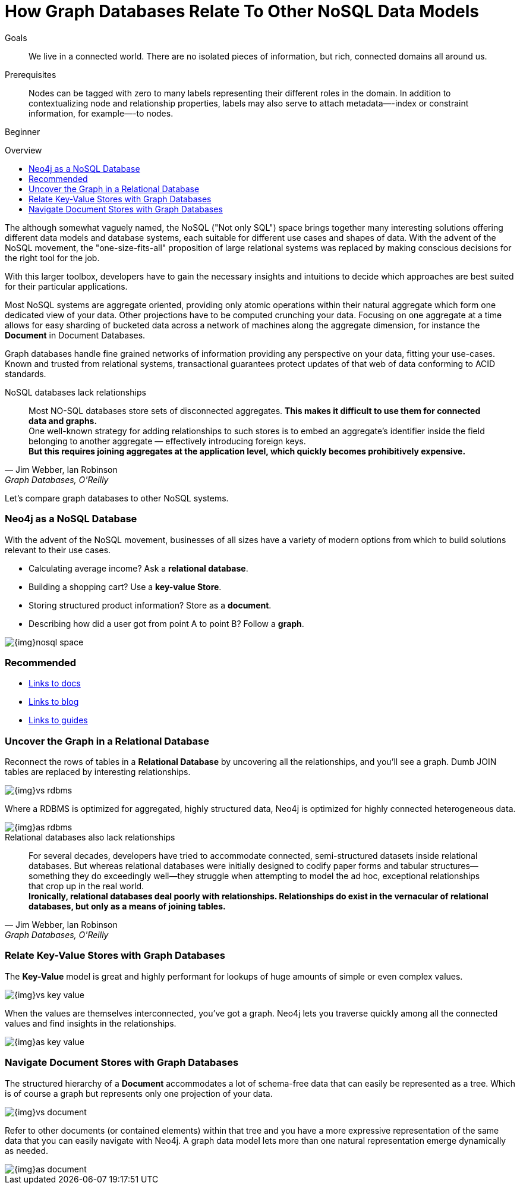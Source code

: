 = How Graph Databases Relate To Other NoSQL Data Models
:level: Beginner
:toc:
:toc-placement!:
:toc-title: Overview
:toclevels: 1
:section: What is Neo4j

.Goals
[abstract]
We live in a connected world.
There are no isolated pieces of information, but rich, connected domains all around us.

.Prerequisites
[abstract]
Nodes can be tagged with zero to many labels representing their different roles in the domain.
In addition to contextualizing node and relationship properties, labels may also serve to attach metadata—​-index or constraint information, for example—​-to nodes.

[role=expertise]
{level}

toc::[]

The although somewhat vaguely named, the NoSQL ("Not only SQL") space brings together many interesting solutions offering different data models and database systems, each suitable for different use cases and shapes of data.
With the advent of the NoSQL movement, the "one-size-fits-all" proposition of large relational systems was replaced by making conscious decisions for the right tool for the job.

With this larger toolbox, developers have to gain the necessary insights and intuitions to decide which approaches are best suited for their particular applications.

Most NoSQL systems are aggregate oriented, providing only atomic operations within their natural aggregate which form one dedicated view of your data.
Other projections have to be computed crunching your data.
Focusing on one aggregate at a time allows for easy sharding of bucketed data across a network of machines along the aggregate dimension, for instance the *Document* in Document Databases.

Graph databases handle fine grained networks of information providing any perspective on your data, fitting your use-cases.
Known and trusted from relational systems, transactional guarantees protect updates of that web of data conforming to ACID standards.

.NoSQL databases lack relationships
[quote, "Jim Webber, Ian Robinson", "Graph Databases, O'Reilly"]
Most NO-SQL databases store sets of disconnected aggregates. *This makes it difficult to use them for connected data and graphs.* +
One well-known strategy for adding relationships to such stores is to embed an aggregate's identifier inside the field belonging to another aggregate — effectively introducing foreign keys. +
*But this requires joining aggregates at the application level, which quickly becomes prohibitively expensive.*

Let's compare graph databases to other NoSQL systems.

=== Neo4j as a NoSQL Database

With the advent of the NoSQL movement, businesses of all sizes have a variety of modern options from which to build solutions relevant to their use cases. 

* Calculating average income? Ask a *relational database*.
* Building a shopping cart? Use a *key-value Store*.
* Storing structured product information? Store as a *document*.
* Describing how did a user got from point A to point B? Follow a *graph*.

image::{img}nosql-space.png[]

[role=side-nav]
=== Recommended

[role=recommended]
* http://asciidoctor.org[Links to docs]
* http://asciidoctor.org[Links to blog]
* http://asciidoctor.org[Links to guides]

=== Uncover the Graph in a Relational Database

Reconnect the rows of tables in a *Relational Database* by uncovering all the relationships, and you'll see a graph.
Dumb JOIN tables are replaced by interesting relationships.

image::{img}vs-rdbms.png[]

Where a RDBMS is optimized for aggregated, highly structured data, Neo4j is optimized for highly connected heterogeneous data.

image::{img}as-rdbms.png[]

.Relational databases also lack relationships
[quote, "Jim Webber, Ian Robinson", "Graph Databases, O'Reilly"]
For several decades, developers have tried to accommodate connected, semi-structured datasets inside relational databases.
But whereas relational databases were initially designed to codify paper forms and tabular structures--something they do exceedingly well--they struggle when attempting to model the ad hoc, exceptional relationships that crop up in the real world. +
*Ironically, relational databases deal poorly with relationships. Relationships do exist in the vernacular of relational databases, but only as a means of joining tables.*

=== Relate Key-Value Stores with Graph Databases

The *Key-Value* model is great and highly performant for lookups of huge amounts of simple or even complex values.

image::{img}vs-key-value.png[]

When the values are themselves interconnected, you've got a graph.
Neo4j lets you traverse quickly among all the connected values and find insights in the relationships.

image::{img}as-key-value.png[]

=== Navigate Document Stores with Graph Databases

The structured hierarchy of a *Document* accommodates a lot of schema-free data that can easily be represented as a tree.
Which is of course a graph but represents only one projection of your data.

image::{img}vs-document.png[]

Refer to other documents (or contained elements) within that tree and you have a more expressive representation of the same data that you can easily navigate with Neo4j.
A graph data model lets more than one natural representation emerge dynamically as needed.

image::{img}as-document.png[]
